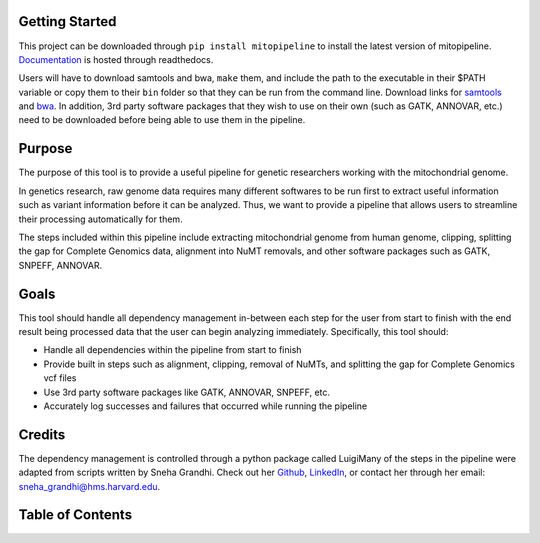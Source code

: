 Getting Started
---------------
This project can be downloaded through ``pip install mitopipeline`` to install the latest version of mitopipeline. `Documentation <https://mitopipeline.readthedocs.io/en/latest/>`_ is hosted through readthedocs.

Users will have to download samtools and bwa, ``make`` them, and include the path to the executable in their $PATH variable or copy them to their ``bin`` folder so that they can be run from the command line. Download links for `samtools  <http://www.htslib.org/download/>`_ and `bwa <https://sourceforge.net/projects/bio-bwa/>`_. In addition, 3rd party software packages that they wish to use on their own (such as GATK, ANNOVAR, etc.) need to be downloaded before being able to use them in the pipeline.

Purpose
-------
The purpose of this tool is to provide a useful pipeline for genetic researchers working with the mitochondrial genome. 

In genetics research, raw genome data requires many different softwares to be run first to extract useful information such as variant information before it can be analyzed. Thus, we want to provide a pipeline that allows users to streamline their processing automatically for them. 

The steps included within this pipeline include extracting mitochondrial genome from human genome, clipping, splitting the gap for Complete Genomics data, alignment into NuMT removals, and other software packages such as GATK, SNPEFF, ANNOVAR.

Goals
-----
This tool should handle all dependency management in-between each step for the user from start to finish with the end result being processed data that the user can begin analyzing immediately. Specifically, this tool should:

- Handle all dependencies within the pipeline from start to finish

- Provide built in steps such as alignment, clipping, removal of NuMTs, and splitting the gap for Complete Genomics vcf files

- Use 3rd party software packages like GATK, ANNOVAR, SNPEFF, etc.

- Accurately log successes and failures that occurred while running the pipeline

Credits
----------------
The dependency management is controlled through a python package called LuigiMany of the steps in the pipeline were adapted from scripts written by Sneha Grandhi. Check out her `Github  <https://github.com/sneha-grandhi/>`_, `LinkedIn <https://www.linkedin.com/in/sneha-grandhi-phd-0165aa58/>`_, or contact her through her  email: sneha_grandhi@hms.harvard.edu.

Table of Contents
-----------------